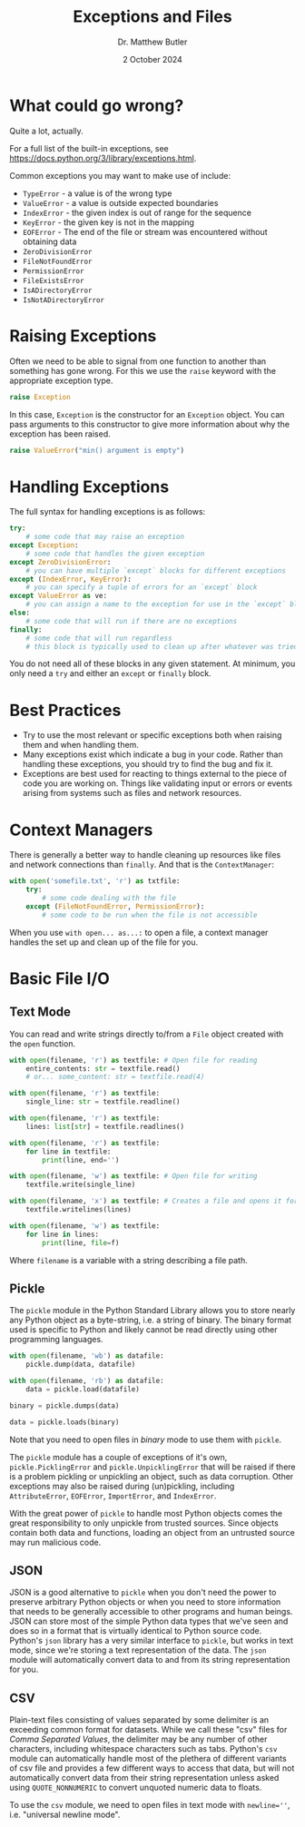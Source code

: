 #+title: Exceptions and Files
#+date: 2 October 2024
#+author: Dr. Matthew Butler
:export:
#+latex_class: tufte-handout
#+options: toc:nil
#+latex_compiler: xelatex
#+latex_header: \usepackage[final]{microtype}
#+latex_header: \usepackage{fontspec}
#+latex_header: \setmainfont{Gentium Plus}
#+latex_header: \setmonofont[Scale=0.8]{Maple Mono NF}
#+latex_header: \renewcommand\allcapsspacing[1]{{\addfontfeature{LetterSpace=15}#1}}
#+latex_header: \renewcommand\smallcapsspacing[1]{{\addfontfeature{LetterSpace=10}#1}}
#+latex_header: \usepackage{enumitem}
#+latex_header: \setlist{nosep}
:end:


* What could go wrong?

Quite a lot, actually.

For a full list of the built-in exceptions, see [[https://docs.python.org/3/library/exceptions.html]].

Common exceptions you may want to make use of include:
- ~TypeError~ - a value is of the wrong type
- ~ValueError~ - a value is outside expected boundaries
- ~IndexError~ - the given index is out of range for the sequence
- ~KeyError~ - the given key is not in the mapping
- ~EOFError~ - The end of the file or stream was encountered without obtaining data
- ~ZeroDivisionError~
- ~FileNotFoundError~
- ~PermissionError~
- ~FileExistsError~
- ~IsADirectoryError~
- ~IsNotADirectoryError~

* Raising Exceptions

Often we need to be able to signal from one function to another than something has gone wrong. For this we use the ~raise~ keyword with the appropriate exception type.

#+begin_src python
  raise Exception
#+end_src

In this case, ~Exception~ is the constructor for an ~Exception~ object. You can pass arguments to this constructor to give more information about why the exception has been raised.

#+begin_src python
  raise ValueError("min() argument is empty")
#+end_src

* Handling Exceptions

The full syntax for handling exceptions is as follows:

#+begin_src python
  try:
      # some code that may raise an exception
  except Exception:
      # some code that handles the given exception
  except ZeroDivisionError:
      # you can have multiple `except` blocks for different exceptions
  except (IndexError, KeyError):
      # you can specify a tuple of errors for an `except` block
  except ValueError as ve:
      # you can assign a name to the exception for use in the `except` block
  else:
      # some code that will run if there are no exceptions
  finally:
      # some code that will run regardless
      # this block is typically used to clean up after whatever was tried
#+end_src

You do not need all of these blocks in any given statement. At minimum, you only need a ~try~ and either an ~except~ or ~finally~ block.

* Best Practices

- Try to use the most relevant or specific exceptions both when raising them and when handling them.
- Many exceptions exist which indicate a bug in your code. Rather than handling these exceptions, you should try to find the bug and fix it.
- Exceptions are best used for reacting to things external to the piece of code you are working on. Things like validating input or errors or events arising from systems such as files and network resources.

* Context Managers

There is generally a better way to handle cleaning up resources like files and network connections than ~finally~. And that is the ~ContextManager~:

 #+begin_src python
   with open('somefile.txt', 'r') as txtfile:
       try:
           # some code dealing with the file
       except (FileNotFoundError, PermissionError):
           # some code to be run when the file is not accessible
 #+end_src

 When you use ~with open... as...:~ to open a file, a context manager handles the set up and clean up of the file for you.

* Basic File I/O

** Text Mode

You can read and write strings directly to/from a ~File~ object created with the ~open~ function.
#+begin_src python
  with open(filename, 'r') as textfile: # Open file for reading
      entire_contents: str = textfile.read()
      # or... some_content: str = textfile.read(4)

  with open(filename, 'r') as textfile:
      single_line: str = textfile.readline()

  with open(filename, 'r') as textfile:
      lines: list[str] = textfile.readlines()

  with open(filename, 'r') as textfile:
      for line in textfile:
          print(line, end='')

  with open(filename, 'w') as textfile: # Open file for writing
      textfile.write(single_line)

  with open(filename, 'x') as textfile: # Creates a file and opens it for writing
      textfile.writelines(lines)

  with open(filename, 'w') as textfile:
      for line in lines:
          print(line, file=f)
#+end_src

Where ~filename~ is a variable with a string describing a file path.

** Pickle

The ~pickle~ module in the Python Standard Library allows you to store nearly any Python object as a byte-string, i.e. a string of binary. The binary format used is specific to Python and likely cannot be read directly using other programming languages.

#+begin_src python
  with open(filename, 'wb') as datafile:
      pickle.dump(data, datafile)

  with open(filename, 'rb') as datafile:
      data = pickle.load(datafile)

  binary = pickle.dumps(data)

  data = pickle.loads(binary)

#+end_src

Note that you need to open files in /binary/ mode to use them with ~pickle~.

 The ~pickle~ module has a couple of exceptions of it's own, ~pickle.PicklingError~ and ~pickle.UnpicklingError~ that will be raised if there is a problem pickling or unpickling an object, such as data corruption. Other exceptions may also be raised during (un)pickling, including ~AttributeError~, ~EOFError~, ~ImportError~, and ~IndexError~.

 With the great power of ~pickle~ to handle most Python objects comes the great responsibility to only unpickle from trusted sources. Since objects contain both data and functions, loading an object from an untrusted source may run malicious code.

** JSON

JSON is a good alternative to ~pickle~ when you don't need the power to preserve arbitrary Python objects or when you need to store information that needs to be generally accessible to other programs and human beings. JSON can store most of the simple Python data types that we've seen and does so in a format that is virtually identical to Python source code. Python's ~json~ library has a very similar interface to ~pickle~, but works in text mode, since we're storing a text representation of the data. The ~json~ module will automatically convert data to and from its string representation for you.

** CSV

Plain-text files consisting of values separated by some delimiter is an exceeding common format for datasets. While we call these "csv" files for /Comma Separated Values/, the delimiter may be any number of other characters, including whitespace characters such as tabs. Python's ~csv~ module can automatically handle most of the plethera of different variants of csv file and provides a few different ways to access that data, but will not automatically convert data from their string representation unless asked using ~QUOTE_NONNUMERIC~ to convert unquoted numeric data to floats.

To use the ~csv~ module, we need to open files in text mode with ~newline=''~, i.e. "universal newline mode".

#+begin_src python

#+end_src



  
